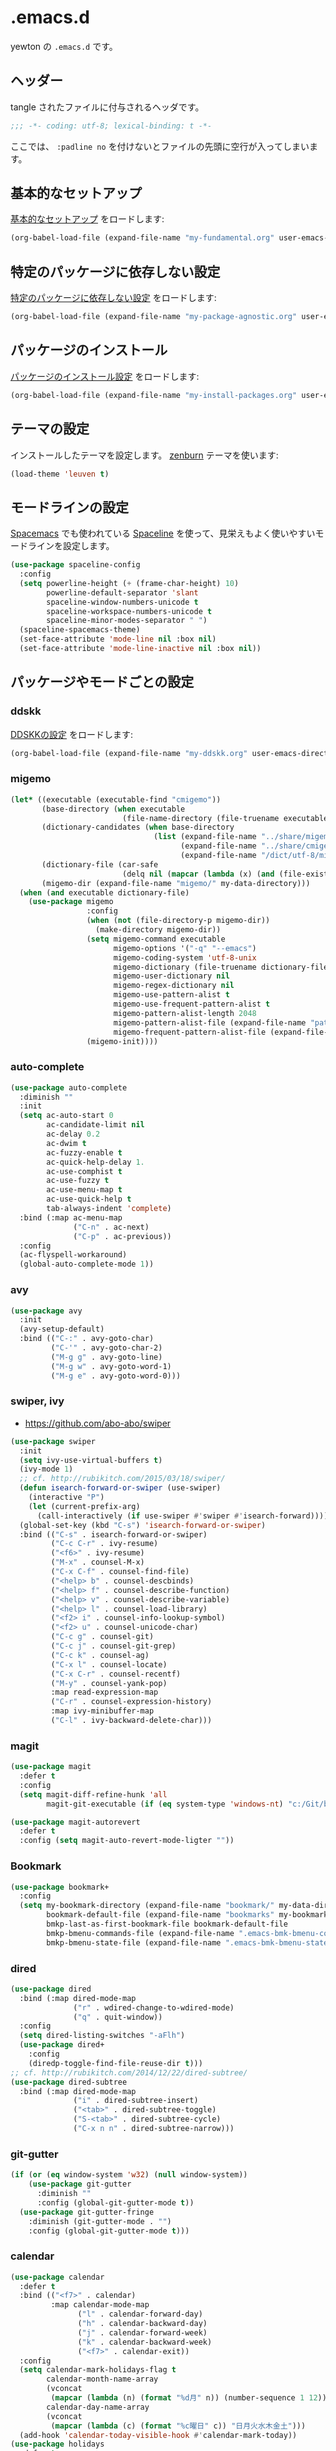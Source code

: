 #+STARTUP: content
* .emacs.d

yewton の ~.emacs.d~ です。

[[./images/screenshot.png]]
** ヘッダー

tangle されたファイルに付与されるヘッダです。

#+BEGIN_SRC emacs-lisp :padline no
;;; -*- coding: utf-8; lexical-binding: t -*-
#+END_SRC

ここでは、 ~:padline no~ を付けないとファイルの先頭に空行が入ってしまいます。

** 基本的なセットアップ

[[file:my-fundamental.org][基本的なセットアップ]] をロードします:

#+BEGIN_SRC emacs-lisp
  (org-babel-load-file (expand-file-name "my-fundamental.org" user-emacs-directory))
#+END_SRC

** 特定のパッケージに依存しない設定

[[file:my-package-agnostic.org][特定のパッケージに依存しない設定]] をロードします:

#+BEGIN_SRC emacs-lisp
  (org-babel-load-file (expand-file-name "my-package-agnostic.org" user-emacs-directory))
#+END_SRC

** パッケージのインストール

[[file:my-install-packages.org][パッケージのインストール設定]] をロードします:

#+BEGIN_SRC emacs-lisp
  (org-babel-load-file (expand-file-name "my-install-packages.org" user-emacs-directory))
#+END_SRC

** テーマの設定

インストールしたテーマを設定します。
[[https://github.com/bbatsov/zenburn-emacs][zenburn]] テーマを使います:

#+BEGIN_SRC emacs-lisp
  (load-theme 'leuven t)
#+END_SRC

** モードラインの設定

[[https://github.com/syl20bnr/spacemacs][Spacemacs]] でも使われている [[https://github.com/TheBB/spaceline][Spaceline]] を使って、見栄えもよく使いやすいモードラインを設定します。

#+BEGIN_SRC emacs-lisp
  (use-package spaceline-config
    :config
    (setq powerline-height (+ (frame-char-height) 10)
          powerline-default-separator 'slant
          spaceline-window-numbers-unicode t
          spaceline-workspace-numbers-unicode t
          spaceline-minor-modes-separator " ")
    (spaceline-spacemacs-theme)
    (set-face-attribute 'mode-line nil :box nil)
    (set-face-attribute 'mode-line-inactive nil :box nil))
#+END_SRC

** パッケージやモードごとの設定
*** ddskk

[[file:my-ddskk.org][DDSKKの設定]] をロードします:

#+BEGIN_SRC emacs-lisp
  (org-babel-load-file (expand-file-name "my-ddskk.org" user-emacs-directory))
#+END_SRC

*** migemo

#+BEGIN_SRC emacs-lisp
  (let* ((executable (executable-find "cmigemo"))
         (base-directory (when executable
                           (file-name-directory (file-truename executable))))
         (dictionary-candidates (when base-directory
                                  (list (expand-file-name "../share/migemo/utf-8/migemo-dict" base-directory)
                                        (expand-file-name "../share/cmigemo/utf-8/migemo-dict" base-directory)
                                        (expand-file-name "/dict/utf-8/migemo-dict" base-directory))))
         (dictionary-file (car-safe
                           (delq nil (mapcar (lambda (x) (and (file-exists-p x) x)) dictionary-candidates))))
         (migemo-dir (expand-file-name "migemo/" my-data-directory)))
    (when (and executable dictionary-file)
      (use-package migemo
                   :config
                   (when (not (file-directory-p migemo-dir))
                     (make-directory migemo-dir))
                   (setq migemo-command executable
                         migemo-options '("-q" "--emacs")
                         migemo-coding-system 'utf-8-unix
                         migemo-dictionary (file-truename dictionary-file)
                         migemo-user-dictionary nil
                         migemo-regex-dictionary nil
                         migemo-use-pattern-alist t
                         migemo-use-frequent-pattern-alist t
                         migemo-pattern-alist-length 2048
                         migemo-pattern-alist-file (expand-file-name "pattern-alist" migemo-dir)
                         migemo-frequent-pattern-alist-file (expand-file-name "frequent-alist" migemo-dir))
                   (migemo-init))))
#+END_SRC

*** auto-complete

#+BEGIN_SRC emacs-lisp
  (use-package auto-complete
    :diminish ""
    :init
    (setq ac-auto-start 0
          ac-candidate-limit nil
          ac-delay 0.2
          ac-dwim t
          ac-fuzzy-enable t
          ac-quick-help-delay 1.
          ac-use-comphist t
          ac-use-fuzzy t
          ac-use-menu-map t
          ac-use-quick-help t
          tab-always-indent 'complete)
    :bind (:map ac-menu-map
                ("C-n" . ac-next)
                ("C-p" . ac-previous))
    :config
    (ac-flyspell-workaround)
    (global-auto-complete-mode 1))
#+END_SRC

*** avy

#+BEGIN_SRC emacs-lisp
  (use-package avy
    :init
    (avy-setup-default)
    :bind (("C-:" . avy-goto-char)
           ("C-'" . avy-goto-char-2)
           ("M-g g" . avy-goto-line)
           ("M-g w" . avy-goto-word-1)
           ("M-g e" . avy-goto-word-0)))
#+END_SRC
*** swiper, ivy

- https://github.com/abo-abo/swiper

#+BEGIN_SRC emacs-lisp
  (use-package swiper
    :init
    (setq ivy-use-virtual-buffers t)
    (ivy-mode 1)
    ;; cf. http://rubikitch.com/2015/03/18/swiper/
    (defun isearch-forward-or-swiper (use-swiper)
      (interactive "P")
      (let (current-prefix-arg)
        (call-interactively (if use-swiper #'swiper #'isearch-forward))))
    (global-set-key (kbd "C-s") 'isearch-forward-or-swiper)
    :bind (("C-s" . isearch-forward-or-swiper)
           ("C-c C-r" . ivy-resume)
           ("<f6>" . ivy-resume)
           ("M-x" . counsel-M-x)
           ("C-x C-f" . counsel-find-file)
           ("<help> b" . counsel-descbinds)
           ("<help> f" . counsel-describe-function)
           ("<help> v" . counsel-describe-variable)
           ("<help> l" . counsel-load-library)
           ("<f2> i" . counsel-info-lookup-symbol)
           ("<f2> u" . counsel-unicode-char)
           ("C-c g" . counsel-git)
           ("C-c j" . counsel-git-grep)
           ("C-c k" . counsel-ag)
           ("C-x l" . counsel-locate)
           ("C-x C-r" . counsel-recentf)
           ("M-y" . counsel-yank-pop)
           :map read-expression-map
           ("C-r" . counsel-expression-history)
           :map ivy-minibuffer-map
           ("C-l" . ivy-backward-delete-char)))
#+END_SRC

*** magit

#+BEGIN_SRC emacs-lisp
  (use-package magit
    :defer t
    :config
    (setq magit-diff-refine-hunk 'all
          magit-git-executable (if (eq system-type 'windows-nt) "c:/Git/bin/git.exe" "git")))

  (use-package magit-autorevert
    :defer t
    :config (setq magit-auto-revert-mode-ligter ""))
#+END_SRC

*** Bookmark

#+BEGIN_SRC emacs-lisp
  (use-package bookmark+
    :config
    (setq my-bookmark-directory (expand-file-name "bookmark/" my-data-directory)
          bookmark-default-file (expand-file-name "bookmarks" my-bookmark-directory)
          bmkp-last-as-first-bookmark-file bookmark-default-file
          bmkp-bmenu-commands-file (expand-file-name ".emacs-bmk-bmenu-commands" my-bookmark-directory)
          bmkp-bmenu-state-file (expand-file-name ".emacs-bmk-bmenu-state" my-bookmark-directory)))
#+END_SRC

*** dired

#+BEGIN_SRC emacs-lisp
  (use-package dired
    :bind (:map dired-mode-map
                ("r" . wdired-change-to-wdired-mode)
                ("q" . quit-window))
    :config
    (setq dired-listing-switches "-aFlh")
    (use-package dired+
      :config
      (diredp-toggle-find-file-reuse-dir t)))
  ;; cf. http://rubikitch.com/2014/12/22/dired-subtree/
  (use-package dired-subtree
    :bind (:map dired-mode-map
                ("i" . dired-subtree-insert)
                ("<tab>" . dired-subtree-toggle)
                ("S-<tab>" . dired-subtree-cycle)
                ("C-x n n" . dired-subtree-narrow)))
#+END_SRC

*** git-gutter

#+BEGIN_SRC emacs-lisp
  (if (or (eq window-system 'w32) (null window-system))
      (use-package git-gutter
        :diminish ""
        :config (global-git-gutter-mode t))
    (use-package git-gutter-fringe
      :diminish (git-gutter-mode . "")
      :config (global-git-gutter-mode t)))

#+END_SRC

*** calendar

#+BEGIN_SRC emacs-lisp
  (use-package calendar
    :defer t
    :bind (("<f7>" . calendar)
           :map calendar-mode-map
                 ("l" . calendar-forward-day)
                 ("h" . calendar-backward-day)
                 ("j" . calendar-forward-week)
                 ("k" . calendar-backward-week)
                 ("<f7>" . calendar-exit))
    :config
    (setq calendar-mark-holidays-flag t
          calendar-month-name-array
          (vconcat
           (mapcar (lambda (n) (format "%d月" n)) (number-sequence 1 12)))
          calendar-day-name-array
          (vconcat
           (mapcar (lambda (c) (format "%c曜日" c)) "日月火水木金土")))
    (add-hook 'calendar-today-visible-hook #'calendar-mark-today))
  (use-package holidays
    :defer t
    :config
    (use-package japanese-holidays
      :config
      (setq calendar-holidays ; 他の国の祝日も表示させたい場合は適当に調整
            (append japanese-holidays holiday-local-holidays holiday-other-holidays))
      (add-hook 'calendar-today-visible-hook #'japanese-holiday-mark-weekend)
      (add-hook 'calendar-today-invisible-hook #'japanese-holiday-mark-weekend)
      (add-hook 'calendar-today-visible-hook #'calendar-mark-today)))
#+END_SRC

*** elisp-slimnav

#+BEGIN_SRC emacs-lisp
  (use-package elisp-slime-nav
    :defer t
    :diminish "")
#+END_SRC

*** open-junk-file
#+BEGIN_SRC emacs-lisp
  (use-package open-junk-file
    :bind ("C-x C-z" . open-junk-file)
    :config (setq open-junk-file-directory (expand-file-name "junk/%Y/%m/%d-%H%M%S." my-data-directory)))
#+END_SRC

*** bm
#+BEGIN_SRC emacs-lisp
  (use-package bm
    :demand t
    :init
    (setq bm-restore-repository-on-load t)
    (setq bm-repository-file (f-expand ".bm-repository" (my-data-directory! "bm")))
    :bind (("M-SPC" . bm-toggle)
           ("M-[" . bm-next)
           ("M-]" . bm-previous))
    :config
    (setq-default bm-buffer-persistence t)
    ;; Loading the repository from file when on start up.
    (add-hook' emacs-startup-hook #'bm-repository-load)
    ;; Restoring bookmarks when on file find.
    (add-hook 'find-file-hooks #'bm-buffer-restore)
    ;; Saving bookmark data on killing a buffer
    (add-hook 'kill-buffer-hook #'bm-buffer-save)
    ;; Saving the repository to file when on exit.
    ;; kill-buffer-hook is not called when Emacs is killed, so we
    ;; must save all bookmarks first.
    (add-hook 'kill-emacs-hook #'(lambda nil
                                   (bm-buffer-save-all)
                                   (bm-repository-save)))
    ;; Update bookmark repository when saving the file.
    (add-hook 'after-save-hook #'bm-buffer-save)
    ;; Restore bookmarks when buffer is reverted.
    (add-hook 'after-revert-hook #'bm-buffer-restore))
#+END_SRC

*** eshell

#+BEGIN_SRC emacs-lisp
  (use-package eshell
    :defer t
    :config
    (setq eshell-directory-name (expand-file-name "eshell/" my-data-directory)))
#+END_SRC

*** url

#+BEGIN_SRC emacs-lisp
  (use-package url
    :defer t
    :config
    (unless (file-directory-p url-configuration-directory)
      (make-directory url-configuration-directory t))
    ;; cf. https://github.com/punchagan/org2blog/issues/176#issuecomment-67693847
    (defun url-cookie-expired-p (cookie)
      "Return non-nil if COOKIE is expired."
      (let ((exp (url-cookie-expires cookie)))
        (and (> (length exp) 0)
             (condition-case ()
                 (> (float-time) (float-time (date-to-time exp)))
               (error nil))))))
#+END_SRC

*** wakatime
#+BEGIN_SRC emacs-lisp
  (use-package wakatime-mode
    :diminish (wakatime-mode . "若")
    :config
    (when (executable-find "wakatime")
      (add-hook 'emacs-startup-hook #'global-wakatime-mode)))
#+END_SRC

*** flyspell
#+BEGIN_SRC emacs-lisp
  (when (executable-find "aspell")
    (use-package flyspell
      :diminish ""
      :bind (:map flyspell-mode-map
                  ("C-." . flyspell-correct-word-before-point))
      :init
      (defun my-enable-flyspell-mode () (flyspell-mode 1))
      (defun my-disable-flyspell-mode () (flyspell-mode -1))
      (dolist (hook '(text-mode-hook org-mode-hook))
        (add-hook hook #'my-enable-flyspell-mode))
      (dolist (hook '(prog-mode-hook))
        (add-hook hook #'flyspell-prog-mode))
      (dolist (hook '(change-log-mode-hook log-edit-mode-hook))
        (add-hook hook #'my-disable-flyspell-mode))
      :config
      (use-package ispell
        :config
        (add-to-list 'ispell-skip-region-alist '("[^\000-\377]+")))
      (setq ispell-dictionary "english"
            ispell-program-name "aspell")))
#+END_SRC

*** yasnippet

#+BEGIN_SRC emacs-lisp
  (use-package yasnippet
    :diminish (yas-minor-mode . "")
    :init
    (yas-global-mode 1)
    :bind (:map yas-minor-mode-map
                ("C-M-i" . yas-expand))
    :config
    ;; cf. http://stackoverflow.com/a/28487263
    (define-key yas-minor-mode-map [(tab)]        nil)
    (define-key yas-minor-mode-map (kbd "TAB")    nil)
    (define-key yas-minor-mode-map (kbd "<tab>")  nil)
    (add-to-list 'hippie-expand-try-functions-list #'yas-hippie-try-expand))
#+END_SRC

*** buffer-move

#+BEGIN_SRC emacs-lisp
  (use-package buffer-move
    :defer t
    :init
    (bind-keys* ("C-S-j" . buf-move-up)
                ("C-S-k" . buf-move-down)
                ("C-S-l" . buf-move-right)
                ("C-S-h" . buf-move-left)))
#+END_SRC

*** windmove

#+BEGIN_SRC emacs-lisp
  (use-package windmove
    :defer t
    :init
    (bind-keys* ("C-M-h" . windmove-left)
                ("C-M-k" . windmove-up)
                ("C-M-l" . windmove-right)
                ("C-M-j" . windmove-down))
    :config
    (setq windmove-wrap-around t))
#+END_SRC

*** projectile

#+BEGIN_SRC emacs-lisp
  (use-package projectile
    :init
    (let ((projectile-dir (expand-file-name "projectile" my-data-directory)))
      (unless (file-directory-p projectile-dir)
        (make-directory projectile-dir t))
      (setq projectile-enable-caching t
            projectile-switch-project-action #'projectile-dired
            projectile-remember-window-configs t
            projectile-ignored-projects '("/usr/local/")
            projectile-mode-line ""
            projectile-known-projects-file (expand-file-name "projectile-bookmarks.eld" projectile-dir)
            projectile-cache-file (expand-file-name "projectile.cache" projectile-dir)))
    (projectile-global-mode 1)
    :config
    (use-package counsel-projectile
      :init
      (counsel-projectile-on)))
#+END_SRC

*** wgrep

#+BEGIN_SRC emacs-lisp
  (use-package wgrep
    :bind (:map wgrep-mode-map
                ("r" . wgrep-change-to-wgrep-mode))
    :config
    (add-hook 'ag-mode-hook #'wgrep-ag-setup))
#+END_SRC

*** operato-on-number

cf. https://github.com/bbatsov/prelude/blob/555abd9a2fe3f55a0cb35d4b58f54d6cc32cebc6/core/prelude-editor.el#L401-L416

#+BEGIN_SRC emacs-lisp
  (use-package operate-on-number
    :config
    (use-package smartrep
      :config
      (smartrep-define-key global-map "C-c ."
                           '(("+" . apply-operation-to-number-at-point)
                             ("-" . apply-operation-to-number-at-point)
                             ("*" . apply-operation-to-number-at-point)
                             ("/" . apply-operation-to-number-at-point)
                             ("\\" . apply-operation-to-number-at-point)
                             ("^" . apply-operation-to-number-at-point)
                             ("<" . apply-operation-to-number-at-point)
                             (">" . apply-operation-to-number-at-point)
                             ("#" . apply-operation-to-number-at-point)
                             ("%" . apply-operation-to-number-at-point)
                             ("'" . operate-on-number-at-point)))))
#+END_SRC

*** smartrep

#+BEGIN_SRC emacs-lisp
  (use-package smartrep
    :config
    (smartrep-define-key org-mode-map "C-c"
      '(("C-n" . outline-next-visible-heading))))
#+END_SRC

*** org-mode

[[file:my-org.org][Org-modeの設定]] をロードします:

#+BEGIN_SRC emacs-lisp
  (org-babel-load-file (expand-file-name "my-org.org" user-emacs-directory))
#+END_SRC

*** ElDoc

https://www.emacswiki.org/emacs/ElDoc

#+BEGIN_SRC emacs-lisp
  (dolist (i '(emacs-lisp-mode-hook lisp-interaction-mode-hook ielm-mode-hook))
    (add-hook i #'turn-on-eldoc-mode))
  (diminish 'eldoc-mode)
  (use-package eldoc-eval
    :defer t
    :init (eldoc-in-minibuffer-mode 1))
#+END_SRC

*** eww
#+BEGIN_SRC emacs-lisp
  (use-package eww
    :defer t
    :bind (("C-x g" . eww)))
#+END_SRC

*** ace-link

#+BEGIN_SRC emacs-lisp
  (use-package ace-link
    :defer t
    :init (ace-link-setup-default)
    :bind (:map org-mode-map
                ("C-c M-o" . ace-link-org)))
#+END_SRC

*** multiple-cursors

[[https://github.com/magnars/multiple-cursors.el][magnars/multiple-cursors.el: Multiple cursors for emacs.]]

#+BEGIN_SRC emacs-lisp
  (use-package multiple-cursors
    :bind (("C-S-c C-S-c" . mc/edit-lines)
           ("C->" . mc/mark-next-like-this)
           ("C-<" . mc/mark-previous-like-this)
           ("C-c C-<" . mc/mark-all-like-this))
    :init
    (setq mc/list-file (expand-file-name ".mc-lists.el" my-data-directory)))
#+END_SRC

*** google-c-style

#+BEGIN_SRC emacs-lisp
  (add-hook 'c-mode-common-hook #'google-set-c-style)
  (add-hook 'c-mode-common-hook #'google-make-newline-indent)
#+END_SRC

*** web-mode

#+BEGIN_SRC emacs-lisp
  (add-to-list 'auto-mode-alist '("\\.html\\'" . web-mode))
  (add-to-list 'auto-mode-alist '("\\.css\\'" . web-mode))
  (add-to-list 'auto-mode-alist '("\\.phtml\\'" . web-mode))
  (add-to-list 'auto-mode-alist '("\\.tpl\\'" . web-mode))
  (add-to-list 'auto-mode-alist '("\\.jsp\\'" . web-mode))
  (add-to-list 'auto-mode-alist '("\\.as[cp]x\\'" . web-mode))
  (add-to-list 'auto-mode-alist '("\\.erb\\'" . web-mode))
  (add-to-list 'auto-mode-alist '("\\.mustache\\'" . web-mode))
  (add-to-list 'auto-mode-alist '("\\.djhtml\\'" . web-mode))
#+END_SRC

*** crontab-mode

#+BEGIN_SRC emacs-lisp
  (use-package crontab-mode
    :mode "\\.cron\\(tab\\)?\\'" "cron\\(tab\\)?\\.")
#+END_SRC

*** js

#+BEGIN_SRC emacs-lisp
  (use-package js2-mode
    :init
    (add-to-list 'auto-mode-alist '("\\.js\\'"    . js2-mode))
    (add-to-list 'auto-mode-alist '("\\.pac\\'"   . js2-mode))
    (add-to-list 'interpreter-mode-alist '("node" . js2-mode))
    :config
    (setq-default js-indent-level 2))
#+END_SRC

*** markdown-mode

#+BEGIN_SRC emacs-lisp
  (use-package markdown-mode
    :defer t
    :init
    (add-to-list 'auto-mode-alist
                 '("\\.\\(md\\|mdown\\|markdown\\)\\'" . gfm-mode))
    :config
    (let ((marked (executable-find "marked")))
      (when marked 
        (setq markdown-command marked)))
    ;; Marked2にしたい…
    (let ((marked "/Applications/Marked.app/Contents/Resources/mark"))
      (when (file-exists-p marked)
        (setq markdown-open-command marked))))
#+END_SRC

*** quickrun - すばやくコマンドを実行

[[https://github.com/syohex/emacs-quickrun][syohex/emacs-quickrun]]

**** ユーザ定義コマンドの例

#+BEGIN_SRC emacs-lisp
  (use-package quickrun
    :config
    ;; Use this parameter as C++ default
    (quickrun-add-command "c++/c1z"
                          '((:command . "g++")
                            (:exec    . ("%c -std=c++1z %o -o %e %s"
                                         "%e %a"))
                            (:remove  . ("%e")))
                          :default "c++")

    ;; Use this parameter in pod-mode
    (quickrun-add-command "pod"
                          '((:command . "perldoc")
                            (:exec    . "%c -T -F %s"))
                          :mode 'pod-mode)

    ;; You can override existing command
    (quickrun-add-command "c/gcc"
                          '((:exec . ("%c -std=c++1z %o -o %e %s"
                                      "%e %a")))
                          :override t))
#+END_SRC

*** Ruby

#+BEGIN_SRC emacs-lisp
  (use-package enh-ruby-mode
    :config
    (setq enh-ruby-deep-indent-paren nil)
    (add-hook 'enh-ruby-mode #'turn-on-eldoc-mode))

  (use-package ruby-end
    :diminish "")

  (use-package yard-mode
    :defer t
    :diminish (yard-mode . "")
    :init
    (add-hook 'ruby-mode-hook #'yard-mode)
    (add-hook 'enh-ruby-mode-hook #'yard-mode))
#+END_SRC

*** Scala

#+BEGIN_SRC emacs-lisp
  (use-package ensime
    :init (add-hook 'scala-mode-hook #'ensime-mode)
    :commands ensime ensime-mode
    :config
    (setq ensime-completion-style 'auto-complete))
  (use-package scala-mode2
    :interpreter ("scala" . scala-mode)
    :config
    (setq scala-indent:use-javadoc-style t))
  (use-package sbt-mode
    :commands sbt-start sbt-command
    :config
    ;; WORKAROUND: https://github.com/ensime/emacs-sbt-mode/issues/31
    ;; allows using SPACE when in the minibuffer
    (substitute-key-definition
     'minibuffer-complete-word
     'self-insert-command
     minibuffer-local-completion-map))
#+END_SRC

*** beacon

カーソルが大きく動いたときに

#+BEGIN_SRC emacs-lisp
  (use-package beacon
    :defer t
    :diminish ""
    :init (beacon-mode 1))
#+END_SRC

*** diminish

#+BEGIN_SRC emacs-lisp
  (diminish 'auto-revert-mode)
  (diminish 'abbrev-mode)
  (diminish 'auto-fill-function)
#+END_SRC

*** info+

#+BEGIN_SRC emacs-lisp
  (use-package info
    :defer t
    :config
    (use-package info+))
#+END_SRC

*** volatile-highlights

#+BEGIN_SRC emacs-lisp
  (use-package volatile-highlights
    :diminish ""
    :config
    (volatile-highlights-mode t))
#+END_SRC

*** undo-tree

#+BEGIN_SRC emacs-lisp
  (use-package undo-tree
    :diminish ""
    :init
    (setq undo-tree-history-directory-alist
        `((".*" . ,temporary-file-directory)))
    (setq undo-tree-auto-save-history t)
    (global-undo-tree-mode))
#+END_SRC

*** easy-kill

リージョンを指定せずに =M-w= したときの挙動を改善します。

以下の機能が使えるようになります:

1. =M-w w= :: 現在位置の単語をコピーします
2. =M-w s= :: 現在位置のS式をコピーします
3. =M-w l= :: 現在位置のリストをコピーします
4. =M-w d= :: 現在位置の関数定義全体をコピーします
5. =M-w D= :: 現在位置の関数名をコピーします
6. =M-w f= :: 現在位置のファイル名をコピーします
7. =M-w b= :: 現在のバッファのファイル名をコピーします。さらに =-= でディレクトリ名、 =+= でフルパス、 =0= でファイル名のみに変更します。

また、選択範囲を変更するには以下のキーを使います:

1. =@= :: 最後にコピーした内容に追加して終了します。例えば、 =M-w d @= で現在の関数名を最後にコピーした内容に追加します。
2. =C-w= :: 選択範囲をカットして終了します。
3. =+=, =-=, =1..9= :: 選択範囲を拡張/縮小します。
4. =0= 選択範囲を初期化します。
5. =C-SPC= :: 選択範囲をアクティブリージョンにします。
6. =C-g= :: 中止します。
7. =?= :: ヘルプを表示します。

#+BEGIN_SRC emacs-lisp
  (bind-keys ([remap kill-ring-save] . easy-kill)
             ([remap mark-sexp] . easy-mark))
#+END_SRC

*** which-key

#+BEGIN_SRC emacs-lisp
  (use-package which-key
    :diminish "")
#+END_SRC


*** 未整理

[[file:my-misc.org][雑多な設定]] をロードします:

#+BEGIN_SRC emacs-lisp
  (org-babel-load-file (expand-file-name "my-misc.org" user-emacs-directory))
#+END_SRC

** OS X
[[file:my-osx.org][OS X特有の設定]] をロードします:

#+BEGIN_SRC emacs-lisp
  (org-babel-load-file (expand-file-name "my-osx.org" user-emacs-directory))
#+END_SRC

** 仕上げ

ユーザーのカスタム設定ファイルの場所を設定します:

#+BEGIN_SRC emacs-lisp
  (setq custom-file (f-expand "custom.el" my-personal-directory))
#+END_SRC

上記のファイルも含めた個人設定ファイルをロードします:

#+BEGIN_SRC emacs-lisp
  (mapc #'load (directory-files my-personal-directory 't "^[^#].*el\\'"))
#+END_SRC
